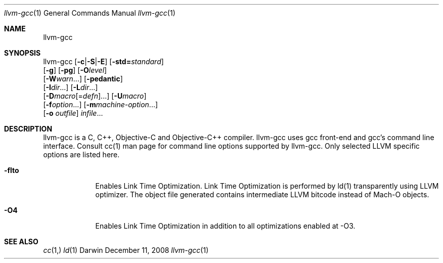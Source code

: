 .Dd December 11, 2008
.Dt llvm-gcc 1
.Os Darwin
.Sh NAME
.Nm llvm-gcc
.Sh SYNOPSIS
llvm-gcc  [\fB\-c\fR|\fB\-S\fR|\fB\-E\fR] [\fB\-std=\fR\fIstandard\fR]
          [\fB\-g\fR] [\fB\-pg\fR] [\fB\-O\fR\fIlevel\fR]
          [\fB\-W\fR\fIwarn\fR...] [\fB\-pedantic\fR]
          [\fB\-I\fR\fIdir\fR...] [\fB\-L\fR\fIdir\fR...]
          [\fB\-D\fR\fImacro\fR[=\fIdefn\fR]...] [\fB\-U\fR\fImacro\fR]
          [\fB\-f\fR\fIoption\fR...] [\fB\-m\fR\fImachine-option\fR...]
          [\fB\-o\fR \fIoutfile\fR] \fIinfile\fR...
.Sh DESCRIPTION
llvm-gcc is a C, C++, Objective-C and Objective-C++ compiler. llvm-gcc uses gcc front-end and gcc's command line interface. Consult cc(1) man page for command line options supported by llvm-gcc. Only selected LLVM specific options are listed here.
.Pp
.Bl -tag -width -indent
.It Fl flto
Enables Link Time Optimization. Link Time Optimization is performed by ld(1) transparently using LLVM optimizer. The object file generated contains intermediate LLVM bitcode instead of Mach-O objects.
.It Fl O4
Enables Link Time Optimization in addition to all optimizations enabled at -O3.
.El
.Pp
.Sh SEE ALSO 
.Xr cc 1, 
.Xr ld 1 
.\" .Sh BUGS              \" Document known, unremedied bugs 
.\" .Sh HISTORY           \" Document history if command behaves in a unique manner 
